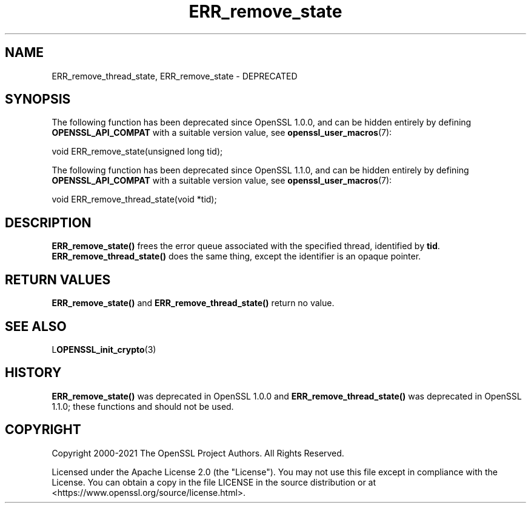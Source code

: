 .\"	$NetBSD: ERR_remove_state.3,v 1.26 2025/04/16 15:23:15 christos Exp $
.\"
.\" -*- mode: troff; coding: utf-8 -*-
.\" Automatically generated by Pod::Man 5.01 (Pod::Simple 3.43)
.\"
.\" Standard preamble:
.\" ========================================================================
.de Sp \" Vertical space (when we can't use .PP)
.if t .sp .5v
.if n .sp
..
.de Vb \" Begin verbatim text
.ft CW
.nf
.ne \\$1
..
.de Ve \" End verbatim text
.ft R
.fi
..
.\" \*(C` and \*(C' are quotes in nroff, nothing in troff, for use with C<>.
.ie n \{\
.    ds C` ""
.    ds C' ""
'br\}
.el\{\
.    ds C`
.    ds C'
'br\}
.\"
.\" Escape single quotes in literal strings from groff's Unicode transform.
.ie \n(.g .ds Aq \(aq
.el       .ds Aq '
.\"
.\" If the F register is >0, we'll generate index entries on stderr for
.\" titles (.TH), headers (.SH), subsections (.SS), items (.Ip), and index
.\" entries marked with X<> in POD.  Of course, you'll have to process the
.\" output yourself in some meaningful fashion.
.\"
.\" Avoid warning from groff about undefined register 'F'.
.de IX
..
.nr rF 0
.if \n(.g .if rF .nr rF 1
.if (\n(rF:(\n(.g==0)) \{\
.    if \nF \{\
.        de IX
.        tm Index:\\$1\t\\n%\t"\\$2"
..
.        if !\nF==2 \{\
.            nr % 0
.            nr F 2
.        \}
.    \}
.\}
.rr rF
.\" ========================================================================
.\"
.IX Title "ERR_remove_state 3"
.TH ERR_remove_state 3 2025-02-11 3.0.16 OpenSSL
.\" For nroff, turn off justification.  Always turn off hyphenation; it makes
.\" way too many mistakes in technical documents.
.if n .ad l
.nh
.SH NAME
ERR_remove_thread_state, ERR_remove_state \- DEPRECATED
.SH SYNOPSIS
.IX Header "SYNOPSIS"
The following function has been deprecated since OpenSSL 1.0.0, and can be
hidden entirely by defining \fBOPENSSL_API_COMPAT\fR with a suitable version value,
see \fBopenssl_user_macros\fR\|(7):
.PP
.Vb 1
\& void ERR_remove_state(unsigned long tid);
.Ve
.PP
The following function has been deprecated since OpenSSL 1.1.0, and can be
hidden entirely by defining \fBOPENSSL_API_COMPAT\fR with a suitable version value,
see \fBopenssl_user_macros\fR\|(7):
.PP
.Vb 1
\& void ERR_remove_thread_state(void *tid);
.Ve
.SH DESCRIPTION
.IX Header "DESCRIPTION"
\&\fBERR_remove_state()\fR frees the error queue associated with the specified
thread, identified by \fBtid\fR.
\&\fBERR_remove_thread_state()\fR does the same thing, except the identifier is
an opaque pointer.
.SH "RETURN VALUES"
.IX Header "RETURN VALUES"
\&\fBERR_remove_state()\fR and \fBERR_remove_thread_state()\fR return no value.
.SH "SEE ALSO"
.IX Header "SEE ALSO"
L\fBOPENSSL_init_crypto\fR\|(3)
.SH HISTORY
.IX Header "HISTORY"
\&\fBERR_remove_state()\fR was deprecated in OpenSSL 1.0.0 and
\&\fBERR_remove_thread_state()\fR was deprecated in OpenSSL 1.1.0; these functions
and should not be used.
.SH COPYRIGHT
.IX Header "COPYRIGHT"
Copyright 2000\-2021 The OpenSSL Project Authors. All Rights Reserved.
.PP
Licensed under the Apache License 2.0 (the "License").  You may not use
this file except in compliance with the License.  You can obtain a copy
in the file LICENSE in the source distribution or at
<https://www.openssl.org/source/license.html>.
